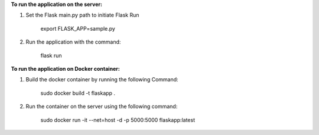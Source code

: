 **To run the application on the server:**

1. Set the Flask main.py path to initiate Flask Run

    export FLASK_APP=sample.py

2. Run the application with the command:

    flask run

**To run the application on Docker container:**

1. Build the docker container by running the following Command:

    sudo docker build -t flaskapp .

2. Run the container on the server using the following command:

    sudo docker run -it --net=host -d -p 5000:5000 flaskapp:latest

